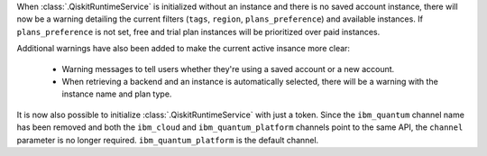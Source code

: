 When :class:`.QiskitRuntimeService` is initialized without an instance 
and there is no saved account instance, there will now be a warning detailing 
the current filters (``tags``, ``region``, ``plans_preference``) and available instances. If ``plans_preference``
is not set, free and trial plan instances will be prioritized over paid instances. 

Additional warnings have also been added to make the current active insance more clear:

    - Warning messages to tell users whether they're using a saved account or a new account.
    - When retrieving a backend and an instance is automatically selected, there will be a warning with
      the instance name and plan type. 

It is now also possible to initialize :class:`.QiskitRuntimeService` with just a token. Since the ``ibm_quantum``
channel name has been removed and both the ``ibm_cloud`` and ``ibm_quantum_platform`` channels point to the same
API, the ``channel`` parameter is no longer required. ``ibm_quantum_platform`` is the default channel.